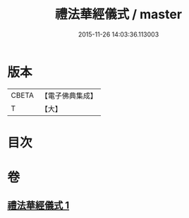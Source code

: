 #+TITLE: 禮法華經儀式 / master
#+DATE: 2015-11-26 14:03:36.113003
* 版本
 |     CBETA|【電子佛典集成】|
 |         T|【大】     |

* 目次
* 卷
** [[file:KR6d0194_001.txt][禮法華經儀式 1]]
